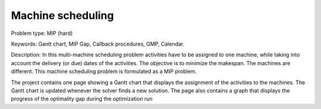 Machine scheduling
==================

Problem type:
MIP (hard)

Keywords:
Gantt chart, MIP Gap, Callback procedures, GMP, Calendar.

Description:
In this multi-machine scheduling problem activities have to be assigned to
one machine, while taking into account the delivery (or due) dates of the
activities. The objective is to minimize the makespan. The machines are
different. This machine scheduling problem is formulated as a MIP problem.

The project contains one page showing a Gantt chart that displays the
assignment of the activities to the machines. The Gantt chart is updated
whenever the solver finds a new solution. The page also contains a graph
that displays the progress of the optimality gap during the optimization run

.. meta::
   :keywords: Gantt chart, MIP Gap, Callback procedures, GMP, Calendar.

